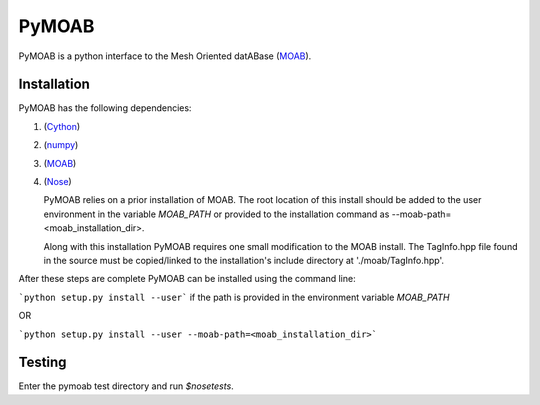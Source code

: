 PyMOAB
======

PyMOAB is a python interface to the Mesh Oriented datABase (`MOAB <http://sigma.mcs.anl.gov/moab-library/>`_).

Installation
------------

PyMOAB has the following dependencies:

1. (`Cython <http://cython.org/>`_)
2. (`numpy <http://www.numpy.org/>`_)
3. (`MOAB <http://sigma.mcs.anl.gov/moab-library/>`_)
4. (`Nose <https://nose.readthedocs.org/en/latest/>`_)

   PyMOAB relies on a prior installation of MOAB. The root location of this install should be added to the user environment in the variable `MOAB_PATH` or provided to the installation command as --moab-path=<moab_installation_dir>.

   Along with this installation PyMOAB requires one small modification to the MOAB install. The TagInfo.hpp file found in the source must be copied/linked to the installation's include directory at './moab/TagInfo.hpp'.

After these steps are complete PyMOAB can be installed using the command line:

```python setup.py install --user``` if the path is provided in the environment variable `MOAB_PATH`

OR

```python setup.py install --user --moab-path=<moab_installation_dir>```


Testing
-------

Enter the pymoab test directory and run `$nosetests`.

